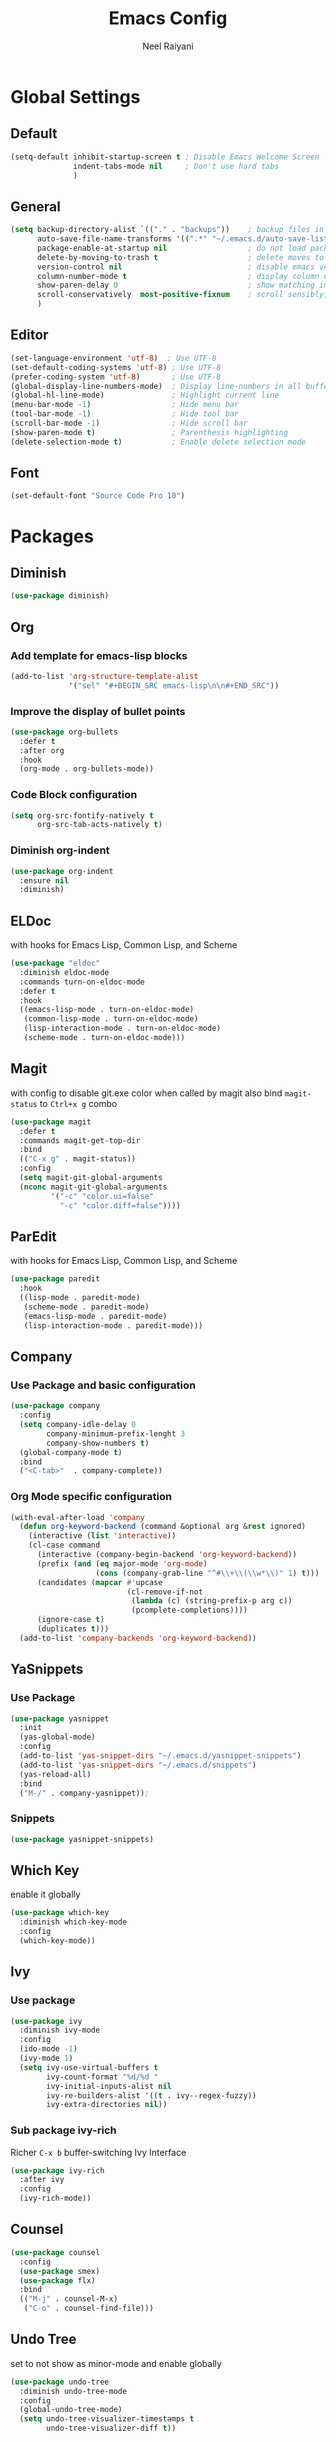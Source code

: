 #+TITLE: Emacs Config
#+AUTHOR: Neel Raiyani
#+STARTUP: content indent
#+KEYWORDS: config emacs init

* Global Settings
** Default
#+BEGIN_SRC emacs-lisp
(setq-default inhibit-startup-screen t ; Disable Emacs Welcome Screen
              indent-tabs-mode nil     ; Don't use hard tabs
              )
#+END_SRC

** General
#+BEGIN_SRC emacs-lisp
(setq backup-directory-alist `(("." . "backups"))    ; backup files in this directory
      auto-save-file-name-transforms '((".*" "~/.emacs.d/auto-save-list/" t)) ; transform backup file names
      package-enable-at-startup nil                  ; do not load packages before start up
      delete-by-moving-to-trash t                    ; delete moves to recycle bin
      version-control nil                            ; disable emacs version control
      column-number-mode t                           ; display column number
      show-paren-delay 0                             ; show matching immediately
      scroll-conservatively  most-positive-fixnum    ; scroll sensibly, don't jump around
      )
#+END_SRC

** Editor
#+BEGIN_SRC emacs-lisp
(set-language-environment 'utf-8)  ; Use UTF-8
(set-default-coding-systems 'utf-8) ; Use UTF-8
(prefer-coding-system 'utf-8)       ; Use UTF-8
(global-display-line-numbers-mode)  ; Display line-numbers in all buffers
(global-hl-line-mode)               ; Highlight current line
(menu-bar-mode -1)                  ; Hide menu bar
(tool-bar-mode -1)                  ; Hide tool bar
(scroll-bar-mode -1)                ; Hide scroll bar
(show-paren-mode t)                 ; Parenthesis highlighting
(delete-selection-mode t)           ; Enable delete selection mode
#+END_SRC

** Font
#+BEGIN_SRC emacs-lisp
  (set-default-font "Source Code Pro 10")
#+END_SRC


* Packages
** Diminish
#+BEGIN_SRC emacs-lisp
  (use-package diminish)
#+END_SRC

** Org
*** Add template for emacs-lisp blocks
#+BEGIN_SRC emacs-lisp
  (add-to-list 'org-structure-template-alist
               '("sel" "#+BEGIN_SRC emacs-lisp\n\n#+END_SRC"))
#+END_SRC

*** Improve the display of bullet points
#+BEGIN_SRC emacs-lisp
  (use-package org-bullets
    :defer t
    :after org
    :hook
    (org-mode . org-bullets-mode))
#+END_SRC

*** Code Block configuration
#+BEGIN_SRC emacs-lisp
  (setq org-src-fontify-natively t
        org-src-tab-acts-natively t)
#+END_SRC

*** Diminish org-indent
#+BEGIN_SRC emacs-lisp
  (use-package org-indent
    :ensure nil
    :diminish)
#+END_SRC

** ELDoc
with hooks for Emacs Lisp, Common Lisp, and Scheme
#+BEGIN_SRC emacs-lisp
(use-package "eldoc"
  :diminish eldoc-mode
  :commands turn-on-eldoc-mode
  :defer t
  :hook
  ((emacs-lisp-mode . turn-on-eldoc-mode)
   (common-lisp-mode . turn-on-eldoc-mode)
   (lisp-interaction-mode . turn-on-eldoc-mode)
   (scheme-mode . turn-on-eldoc-mode)))
#+END_SRC

** Magit
with config to disable git.exe color when called by magit
also bind =magit-status= to =Ctrl+x g= combo
#+BEGIN_SRC emacs-lisp
(use-package magit
  :defer t
  :commands magit-get-top-dir
  :bind
  (("C-x g" . magit-status))
  :config
  (setq magit-git-global-arguments
  (nconc magit-git-global-arguments
         '("-c" "color.ui=false"
           "-c" "color.diff=false"))))
#+END_SRC

** ParEdit
with hooks for Emacs Lisp, Common Lisp, and Scheme
#+BEGIN_SRC emacs-lisp
(use-package paredit
  :hook
  ((lisp-mode . paredit-mode)
   (scheme-mode . paredit-mode)
   (emacs-lisp-mode . paredit-mode)
   (lisp-interaction-mode . paredit-mode)))
#+END_SRC

** Company
*** Use Package and basic configuration
#+BEGIN_SRC emacs-lisp
  (use-package company
    :config
    (setq company-idle-delay 0
          company-minimum-prefix-lenght 3
          company-show-numbers t)
    (global-company-mode t)
    :bind
    ("<C-tab>"  . company-complete))
#+END_SRC

*** Org Mode specific configuration
#+BEGIN_SRC emacs-lisp
  (with-eval-after-load 'company
    (defun org-keyword-backend (command &optional arg &rest ignored)
      (interactive (list 'interactive))
      (cl-case command
        (interactive (company-begin-backend 'org-keyword-backend))
        (prefix (and (eq major-mode 'org-mode)
                     (cons (company-grab-line "^#\\+\\(\\w*\\)" 1) t)))
        (candidates (mapcar #'upcase
                            (cl-remove-if-not
                             (lambda (c) (string-prefix-p arg c))
                             (pcomplete-completions))))
        (ignore-case t)
        (duplicates t)))
    (add-to-list 'company-backends 'org-keyword-backend))
#+END_SRC

** YaSnippets
*** Use Package
#+BEGIN_SRC emacs-lisp
  (use-package yasnippet
    :init
    (yas-global-mode)
    :config
    (add-to-list 'yas-snippet-dirs "~/.emacs.d/yasnippet-snippets")
    (add-to-list 'yas-snippet-dirs "~/.emacs.d/snippets")
    (yas-reload-all)
    :bind
    ("M-/" . company-yasnippet));
#+END_SRC

*** Snippets
#+BEGIN_SRC emacs-lisp
  (use-package yasnippet-snippets)
#+END_SRC

** Which Key
enable it globally
#+BEGIN_SRC emacs-lisp
  (use-package which-key
    :diminish which-key-mode
    :config
    (which-key-mode))
#+END_SRC

** Ivy
*** Use package
#+BEGIN_SRC emacs-lisp
  (use-package ivy
    :diminish ivy-mode
    :config
    (ido-mode -1)
    (ivy-mode 1)
    (setq ivy-use-virtual-buffers t
          ivy-count-format "%d/%d "
          ivy-initial-inputs-alist nil
          ivy-re-builders-alist '((t . ivy--regex-fuzzy))
          ivy-extra-directories nil))
#+END_SRC

*** Sub package ivy-rich
Richer =C-x b= buffer-switching Ivy Interface
#+BEGIN_SRC emacs-lisp
  (use-package ivy-rich
    :after ivy
    :config
    (ivy-rich-mode))
#+END_SRC

** Counsel
#+BEGIN_SRC emacs-lisp
  (use-package counsel
    :config
    (use-package smex)
    (use-package flx)
    :bind
    (("M-j" . counsel-M-x)
     ("C-o" . counsel-find-file)))
#+END_SRC
** Undo Tree
set to not show as minor-mode and enable globally
#+BEGIN_SRC emacs-lisp
(use-package undo-tree
  :diminish undo-tree-mode
  :config
  (global-undo-tree-mode)
  (setq undo-tree-visualizer-timestamps t
        undo-tree-visualizer-diff t))
#+END_SRC

** Rainbow Delimiters
#+BEGIN_SRC emacs-lisp
  (use-package rainbow-delimiters
    :hook
    (prog-mode . rainbow-delimiters-mode))
#+END_SRC

** Sly
*** Sly Multiple List config and Setting default lisp based on if roswell is found
#+BEGIN_SRC emacs-lisp
(setq sly-lisp-implementations
      '((sbcl    ("sbcl"))
        (ccl     ("ccl"))
        (roswell ("ros" "run")))
      sly-default-lisp (if (executable-find "ros")
                           'roswell
                          'sbcl))
#+END_SRC

*** use package
#+BEGIN_SRC emacs-lisp
(use-package sly
  :defer t
  :requires (sly-quicklisp sly-autoload)
  :commands sly
  :hook
  ((lisp-mode             . sly-mode)
   (lisp-interaction-mode . sly-mode)))
#+END_SRC

** Slime
*** TODO Slime configuration and installation

** Theme
*** Spacemacs Theme
#+BEGIN_SRC emacs-lisp
  (use-package spacemacs-theme
    :defer t
    :init
    (load-theme 'spacemacs-dark t))
#+END_SRC

*** Moe Theme
Using spacemacs theme now
#+BEGIN_SRC emacs-lisp
  (use-package moe-theme
    :disabled
    :config
    (load-theme 'moe-dark t))
#+END_SRC

*** All the Icons
#+BEGIN_SRC emacs-lisp
  (use-package all-the-icons)
#+END_SRC

optionally run function all-the-icons-install-fonts
#+BEGIN_SRC emacs-lisp
  ;; (all-the-icons-install-fonts)
#+END_SRC

ivy all the icons
#+BEGIN_SRC emacs-lisp
  (use-package all-the-icons-ivy
    :config
    (all-the-icons-ivy-setup))
#+END_SRC

*** Telephone Line
#+BEGIN_SRC emacs-lisp
  (use-package telephone-line
    :config
    (setq telephone-line-lhs
          '((nil    . (telephone-line-window-number-segment))
            (accent . (telephone-line-vc-segment
                       telephone-line-erc-modified-channels-segment
                       telephone-line-process-segment))
            (nil    . (telephone-line-misc-info-segment
                       telephone-line-airline-position-segment))
            (accent . (telephone-line-buffer-modified-segment))
            (nil    . (telephone-line-buffer-name-segment))))
    (setq telephone-line-rhs
          '((accent . (telephone-line-minor-mode-segment))
            (nil    . (telephone-line-major-mode-segment))))
    (telephone-line-mode t))
#+END_SRC


* Helper Functions
** Load Config Org
#+BEGIN_SRC emacs-lisp
  (defun helper/config-open ()
    (interactive)
    (find-file "~/.emacs.d/emacs-config.org"))
#+END_SRC

** Reload init.el
#+BEGIN_SRC emacs-lisp
  (defun helper/config-reload ()
    (interactive)
    (org-babel-load-file (expand-file-name "~/.emacs.d/emacs-config.org")))
#+END_SRC


* Global Key Bindings
** For Config Editing and Reloading
#+BEGIN_SRC emacs-lisp
  (global-set-key [(control f2)] 'helper/config-open)   ; Open emacs-config.org
  (global-set-key [(control f5)] 'helper/config-reload) ; Reload emacs-config.org
#+END_SRC


